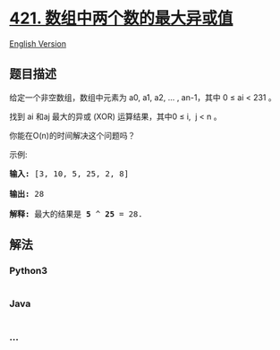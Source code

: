 * [[https://leetcode-cn.com/problems/maximum-xor-of-two-numbers-in-an-array][421.
数组中两个数的最大异或值]]
  :PROPERTIES:
  :CUSTOM_ID: 数组中两个数的最大异或值
  :END:
[[./solution/0400-0499/0421.Maximum XOR of Two Numbers in an Array/README_EN.org][English
Version]]

** 题目描述
   :PROPERTIES:
   :CUSTOM_ID: 题目描述
   :END:

#+begin_html
  <!-- 这里写题目描述 -->
#+end_html

#+begin_html
  <p>
#+end_html

给定一个非空数组，数组中元素为 a0, a1, a2, ... , an-1，其中 0 ≤ ai <
231 。

#+begin_html
  </p>
#+end_html

#+begin_html
  <p>
#+end_html

找到 ai 和aj 最大的异或 (XOR) 运算结果，其中0 ≤ i,  j < n 。

#+begin_html
  </p>
#+end_html

#+begin_html
  <p>
#+end_html

你能在O(n)的时间解决这个问题吗？

#+begin_html
  </p>
#+end_html

#+begin_html
  <p>
#+end_html

示例:

#+begin_html
  </p>
#+end_html

#+begin_html
  <pre>
  <strong>输入:</strong> [3, 10, 5, 25, 2, 8]

  <strong>输出:</strong> 28

  <strong>解释:</strong> 最大的结果是 <strong>5</strong> ^ <strong>25</strong> = 28.
  </pre>
#+end_html

** 解法
   :PROPERTIES:
   :CUSTOM_ID: 解法
   :END:

#+begin_html
  <!-- 这里可写通用的实现逻辑 -->
#+end_html

#+begin_html
  <!-- tabs:start -->
#+end_html

*** *Python3*
    :PROPERTIES:
    :CUSTOM_ID: python3
    :END:

#+begin_html
  <!-- 这里可写当前语言的特殊实现逻辑 -->
#+end_html

#+begin_src python
#+end_src

*** *Java*
    :PROPERTIES:
    :CUSTOM_ID: java
    :END:

#+begin_html
  <!-- 这里可写当前语言的特殊实现逻辑 -->
#+end_html

#+begin_src java
#+end_src

*** *...*
    :PROPERTIES:
    :CUSTOM_ID: section
    :END:
#+begin_example
#+end_example

#+begin_html
  <!-- tabs:end -->
#+end_html
